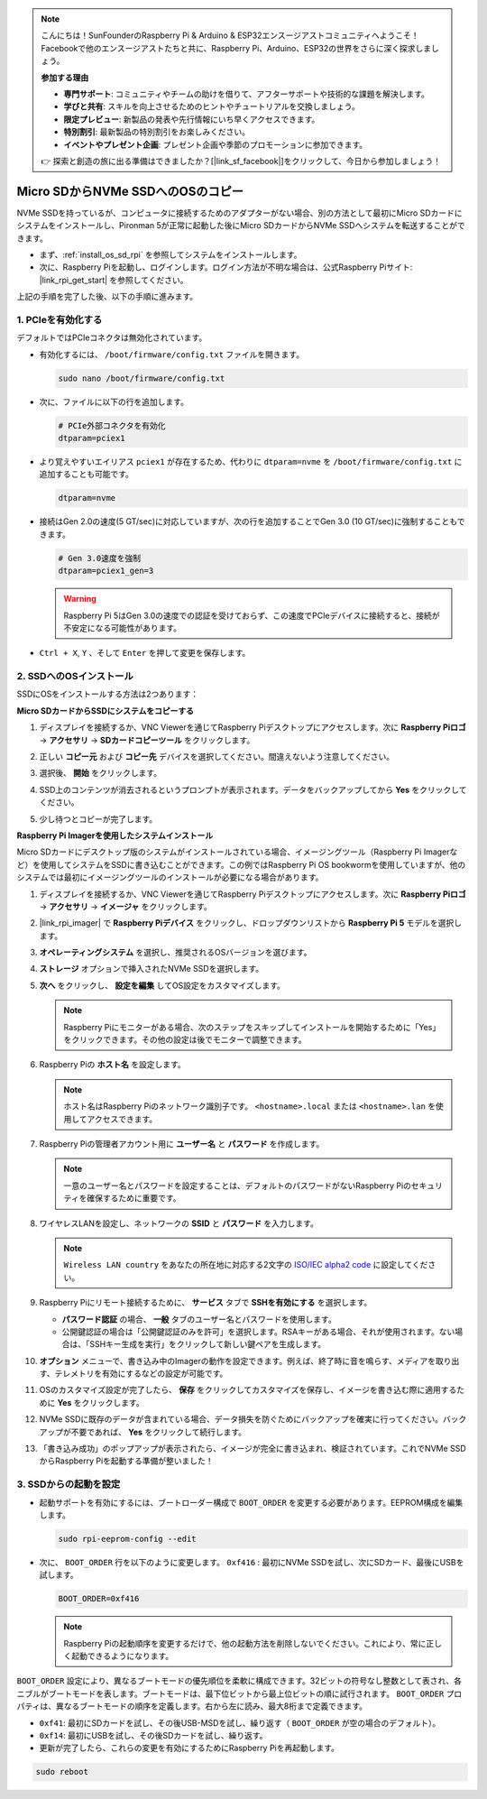 .. note::

    こんにちは！SunFounderのRaspberry Pi & Arduino & ESP32エンスージアストコミュニティへようこそ！Facebookで他のエンスージアストたちと共に、Raspberry Pi、Arduino、ESP32の世界をさらに深く探求しましょう。

    **参加する理由**

    - **専門サポート**: コミュニティやチームの助けを借りて、アフターサポートや技術的な課題を解決します。
    - **学びと共有**: スキルを向上させるためのヒントやチュートリアルを交換しましょう。
    - **限定プレビュー**: 新製品の発表や先行情報にいち早くアクセスできます。
    - **特別割引**: 最新製品の特別割引をお楽しみください。
    - **イベントやプレゼント企画**: プレゼント企画や季節のプロモーションに参加できます。

    👉 探索と創造の旅に出る準備はできましたか？[|link_sf_facebook|]をクリックして、今日から参加しましょう！

.. _copy_sd_to_nvme_rpi:

Micro SDからNVMe SSDへのOSのコピー
==================================================================

NVMe SSDを持っているが、コンピュータに接続するためのアダプターがない場合、別の方法として最初にMicro SDカードにシステムをインストールし、Pironman 5が正常に起動した後にMicro SDカードからNVMe SSDへシステムを転送することができます。

* まず、:ref:`install_os_sd_rpi` を参照してシステムをインストールします。
* 次に、Raspberry Piを起動し、ログインします。ログイン方法が不明な場合は、公式Raspberry Piサイト: |link_rpi_get_start| を参照してください。

上記の手順を完了した後、以下の手順に進みます。


1. PCIeを有効化する
--------------------

デフォルトではPCIeコネクタは無効化されています。

* 有効化するには、 ``/boot/firmware/config.txt`` ファイルを開きます。

  .. code-block:: shell
  
    sudo nano /boot/firmware/config.txt
  
* 次に、ファイルに以下の行を追加します。

  .. code-block:: shell
  
    # PCIe外部コネクタを有効化
    dtparam=pciex1
  
* より覚えやすいエイリアス ``pciex1`` が存在するため、代わりに ``dtparam=nvme`` を ``/boot/firmware/config.txt`` に追加することも可能です。

  .. code-block:: shell
  
    dtparam=nvme

* 接続はGen 2.0の速度(5 GT/sec)に対応していますが、次の行を追加することでGen 3.0 (10 GT/sec)に強制することもできます。

  .. code-block:: shell
  
    # Gen 3.0速度を強制
    dtparam=pciex1_gen=3
  
  .. warning::
  
    Raspberry Pi 5はGen 3.0の速度での認証を受けておらず、この速度でPCIeデバイスに接続すると、接続が不安定になる可能性があります。

* ``Ctrl + X``, ``Y`` 、そして ``Enter`` を押して変更を保存します。


2. SSDへのOSインストール
----------------------------------------

SSDにOSをインストールする方法は2つあります：

**Micro SDカードからSSDにシステムをコピーする**

#. ディスプレイを接続するか、VNC Viewerを通じてRaspberry Piデスクトップにアクセスします。次に **Raspberry Piロゴ**  -> **アクセサリ** -> **SDカードコピーツール** をクリックします。

   .. image:: img/ssd_copy.png
      
    
#. 正しい **コピー元** および **コピー先** デバイスを選択してください。間違えないよう注意してください。

   .. image:: img/ssd_copy_from.png
      
#. 選択後、 **開始** をクリックします。

   .. image:: img/ssd_copy_start.png

#. SSD上のコンテンツが消去されるというプロンプトが表示されます。データをバックアップしてから **Yes** をクリックしてください。

   .. image:: img/ssd_copy_erase.png

#. 少し待つとコピーが完了します。


**Raspberry Pi Imagerを使用したシステムインストール**

Micro SDカードにデスクトップ版のシステムがインストールされている場合、イメージングツール（Raspberry Pi Imagerなど）を使用してシステムをSSDに書き込むことができます。この例ではRaspberry Pi OS bookwormを使用していますが、他のシステムでは最初にイメージングツールのインストールが必要になる場合があります。

#. ディスプレイを接続するか、VNC Viewerを通じてRaspberry Piデスクトップにアクセスします。次に **Raspberry Piロゴ**  -> **アクセサリ** -> **イメージャ** をクリックします。

   .. image:: img/ssd_imager.png

      
#. |link_rpi_imager| で **Raspberry Piデバイス** をクリックし、ドロップダウンリストから **Raspberry Pi 5** モデルを選択します。

   .. image:: img/ssd_pi5.png
      :width: 90%


#. **オペレーティングシステム** を選択し、推奨されるOSバージョンを選びます。

   .. image:: img/ssd_os.png
      :width: 90%
    
#. **ストレージ** オプションで挿入されたNVMe SSDを選択します。

   .. image:: img/nvme_storage.png
      :width: 90%
    
#. **次へ** をクリックし、 **設定を編集** してOS設定をカスタマイズします。

   .. note::

      Raspberry Piにモニターがある場合、次のステップをスキップしてインストールを開始するために「Yes」をクリックできます。その他の設定は後でモニターで調整できます。

   .. image:: img/os_enter_setting.png
      :width: 90%

#. Raspberry Piの **ホスト名** を設定します。

   .. note::

      ホスト名はRaspberry Piのネットワーク識別子です。 ``<hostname>.local`` または ``<hostname>.lan`` を使用してアクセスできます。

   .. image:: img/os_set_hostname.png
      

#. Raspberry Piの管理者アカウント用に **ユーザー名** と **パスワード** を作成します。

   .. note::

      一意のユーザー名とパスワードを設定することは、デフォルトのパスワードがないRaspberry Piのセキュリティを確保するために重要です。

   .. image:: img/os_set_username.png
      

#. ワイヤレスLANを設定し、ネットワークの **SSID** と **パスワード** を入力します。

   .. note::

      ``Wireless LAN country`` をあなたの所在地に対応する2文字の `ISO/IEC alpha2 code <https://en.wikipedia.org/wiki/ISO_3166-1_alpha-2#Officially_assigned_code_elements>`_ に設定してください。

   .. image:: img/os_set_wifi.png

#. Raspberry Piにリモート接続するために、 **サービス** タブで **SSHを有効にする** を選択します。

   * **パスワード認証** の場合、 **一般** タブのユーザー名とパスワードを使用します。
   * 公開鍵認証の場合は「公開鍵認証のみを許可」を選択します。RSAキーがある場合、それが使用されます。ない場合は、「SSHキー生成を実行」をクリックして新しい鍵ペアを生成します。

   .. image:: img/os_enable_ssh.png

      

#. **オプション** メニューで、書き込み中のImagerの動作を設定できます。例えば、終了時に音を鳴らす、メディアを取り出す、テレメトリを有効にするなどの設定が可能です。

   .. image:: img/os_options.png
    
#. OSのカスタマイズ設定が完了したら、 **保存** をクリックしてカスタマイズを保存し、イメージを書き込む際に適用するために **Yes** をクリックします。

   .. image:: img/os_click_yes.png
      :width: 90%
      
#. NVMe SSDに既存のデータが含まれている場合、データ損失を防ぐためにバックアップを確実に行ってください。バックアップが不要であれば、 **Yes** をクリックして続行します。

   .. image:: img/nvme_erase.png
      :width: 90%

#. 「書き込み成功」のポップアップが表示されたら、イメージが完全に書き込まれ、検証されています。これでNVMe SSDからRaspberry Piを起動する準備が整いました！

   .. image:: img/nvme_install_finish.png
      :width: 90%
      

.. _configure_boot_ssd:

3. SSDからの起動を設定
---------------------------------------
* 起動サポートを有効にするには、ブートローダー構成で ``BOOT_ORDER`` を変更する必要があります。EEPROM構成を編集します。

  .. code-block:: shell
  
    sudo rpi-eeprom-config --edit
  
* 次に、 ``BOOT_ORDER`` 行を以下のように変更します。 ``0xf416`` : 最初にNVMe SSDを試し、次にSDカード、最後にUSBを試します。

  .. code-block:: shell
  
    BOOT_ORDER=0xf416

  .. note::
    
    Raspberry Piの起動順序を変更するだけで、他の起動方法を削除しないでください。これにより、常に正しく起動できるようになります。


``BOOT_ORDER`` 設定により、異なるブートモードの優先順位を柔軟に構成できます。32ビットの符号なし整数として表され、各ニブルがブートモードを表します。ブートモードは、最下位ビットから最上位ビットの順に試行されます。
``BOOT_ORDER`` プロパティは、異なるブートモードの順序を定義します。右から左に読み、最大8桁まで定義できます。

.. image:: img/boot_order.png
      :width: 90%
      

* ``0xf41``: 最初にSDカードを試し、その後USB-MSDを試し、繰り返す（ ``BOOT_ORDER`` が空の場合のデフォルト）。
* ``0xf14``: 最初にUSBを試し、その後SDカードを試し、繰り返す。

* 更新が完了したら、これらの変更を有効にするためにRaspberry Piを再起動します。

.. code-block:: shell

    sudo reboot

